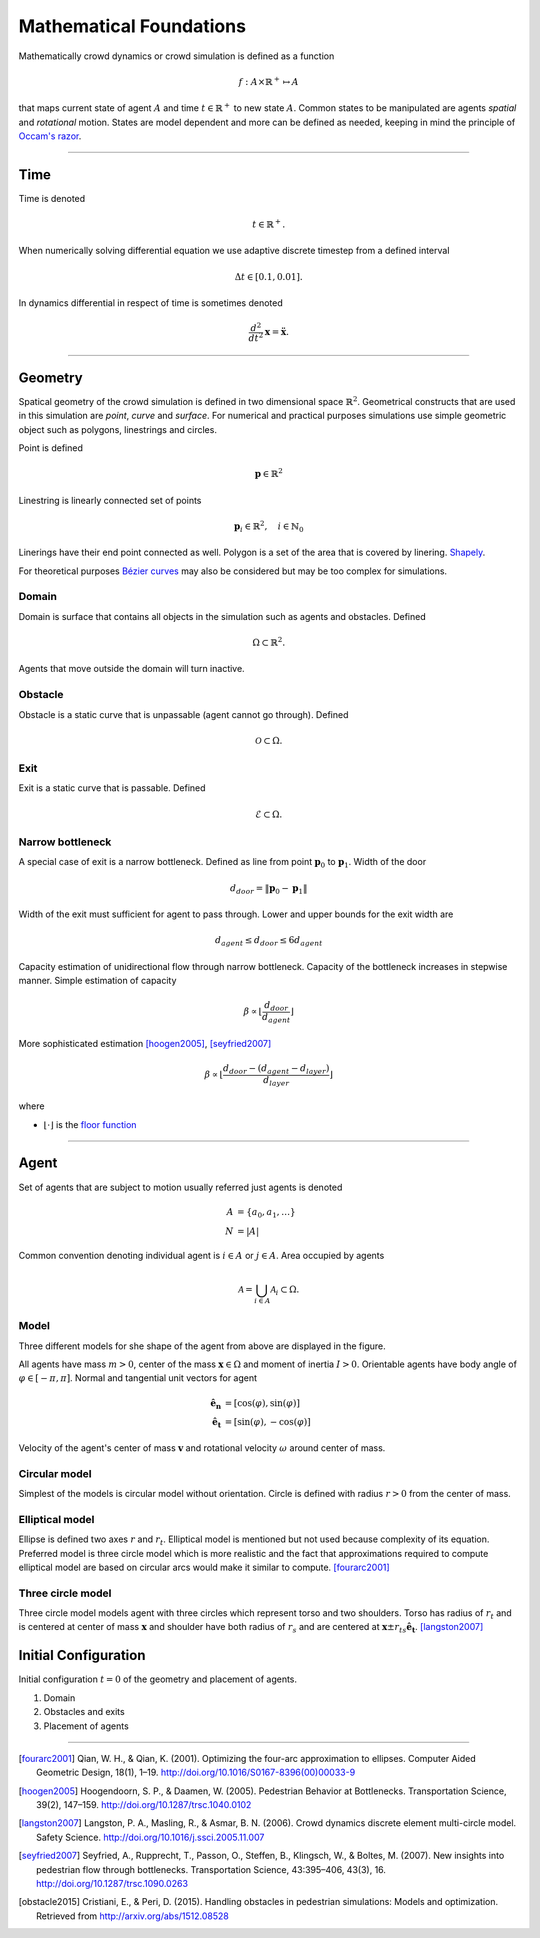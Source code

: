 Mathematical Foundations
========================
Mathematically crowd dynamics or crowd simulation is defined as a function

.. math::
   f: A \times \mathbb{R}^+ \mapsto A

that maps current state of agent :math:`A` and time :math:`t \in \mathbb{R}^{+}` to new state :math:`A`. Common states to be manipulated are agents *spatial* and *rotational* motion. States are model dependent and more can be defined as needed, keeping in mind the principle of `Occam's razor`_.

.. _Occam's razor: https://en.wikipedia.org/wiki/Occam%27s_razor

----

Time
----
Time is denoted

.. math::
   t \in \mathbb{R}^{+}.

When numerically solving differential equation we use adaptive discrete timestep from a defined interval

.. math::
   \Delta t \in [0.1, 0.01].

In dynamics differential in respect of time is sometimes denoted

.. math::
   \frac{d^2}{dt^2} \mathbf{x} = \mathbf{\ddot{x}}.


----

Geometry
--------
Spatical geometry of the crowd simulation is defined in two dimensional space :math:`\mathbb{R}^{2}`. Geometrical constructs that are used in this simulation are *point*, *curve* and *surface*. For numerical and practical purposes simulations use simple geometric object such as polygons, linestrings and circles.

Point is defined

.. math::
   \mathbf{p} \in \mathbb{R}^{2}

Linestring is linearly connected set of points

.. math::
   \mathbf{p}_{i} \in \mathbb{R}^{2}, \quad i \in \mathbb{N}_{0}

Linerings have their end point connected as well. Polygon is a set of the area that is covered by linering. `Shapely`_.

For theoretical purposes `Bézier curves`_ may also be considered but may be too complex for simulations.

.. _Bézier curves: https://en.wikipedia.org/wiki/B%C3%A9zier_curve#General_definition

.. _Shapely: http://toblerity.org/shapely/manual.html


Domain
^^^^^^
Domain is surface that contains all objects in the simulation such as agents and obstacles. Defined

.. math::
   \Omega \subset \mathbb{R}^{2}.

Agents that move outside the domain will turn inactive.


Obstacle
^^^^^^^^
Obstacle is a static curve that is unpassable (agent cannot go through). Defined

.. math::
   \mathcal{O} \subset \Omega.


Exit
^^^^
Exit is a static curve that is passable. Defined

.. math::
   \mathcal{E} \subset \Omega.

Narrow bottleneck
^^^^^^^^^^^^^^^^^
A special case of exit is a narrow bottleneck. Defined as line from point :math:`\mathbf{p}_0` to :math:`\mathbf{p}_1`. Width of the door

.. math::
   d_{door} = \| \mathbf{p}_0 - \mathbf{p}_1 \|

Width of the exit must sufficient for agent to pass through. Lower and upper bounds for the exit width are

.. math::
   d_{agent} \leq d_{door} \leq 6 d_{agent}

Capacity estimation of unidirectional flow through narrow bottleneck. Capacity of the bottleneck increases in stepwise manner. Simple estimation of capacity

.. math::
   \beta \propto \left \lfloor \frac{d_{door}}{d_{agent}} \right \rfloor

More sophisticated estimation [hoogen2005]_, [seyfried2007]_

.. math::
   \beta \propto \left \lfloor \frac{d_{door} - (d_{agent} - d_{layer})}{d_{layer}} \right \rfloor


where

- :math:`\left \lfloor \cdot \right \rfloor` is the `floor function`_

.. _floor function: https://en.wikipedia.org/wiki/Floor_and_ceiling_functions


----


Agent
-----
Set of agents that are subject to motion usually referred just agents is denoted

.. math::
   A &= \{ a_0, a_1, \ldots \} \\
   N &= | A |

Common convention denoting individual agent is :math:`i \in A` or :math:`j \in A`. Area occupied by agents

.. math::
   \mathcal{A} = \bigcup_{i \in A} \mathcal{A}_{i} \subset \Omega.


Model
^^^^^
Three different models for she shape of the agent from above are displayed in the figure.

.. image::
    ../_static/agent_model.*

All agents have mass :math:`m > 0`, center of the mass :math:`\mathbf{x} \in \Omega` and moment of inertia :math:`I > 0`. Orientable agents have body angle of :math:`\varphi \in [-\pi, \pi]`. Normal and tangential unit vectors for agent

.. math::
   \mathbf{\hat{e}_n} &= [\cos(\varphi), \sin(\varphi)] \\
   \mathbf{\hat{e}_t} &= [\sin(\varphi), -\cos(\varphi)]

Velocity of the agent's center of mass :math:`\mathbf{v}` and rotational velocity :math:`\omega` around center of mass.


Circular model
^^^^^^^^^^^^^^
Simplest of the models is circular model without orientation. Circle is defined with radius :math:`r > 0` from the center of mass.


Elliptical model
^^^^^^^^^^^^^^^^
Ellipse is defined two axes :math:`r` and :math:`r_t`. Elliptical model is mentioned but not used because complexity of its equation. Preferred model is three circle model which is more realistic and the fact that approximations required to compute elliptical model are based on circular arcs would make it similar to compute. [fourarc2001]_


Three circle model
^^^^^^^^^^^^^^^^^^
Three circle model models agent with three circles which represent torso and two shoulders. Torso has radius of :math:`r_t` and is centered at center of mass :math:`\mathbf{x}` and shoulder have both radius of  :math:`r_s` and are centered at :math:`\mathbf{x} \pm r_{ts} \mathbf{\hat{e}_t}`. [langston2007]_


Initial Configuration
---------------------
Initial configuration :math:`t=0` of the geometry and placement of agents.

#) Domain
#) Obstacles and exits
#) Placement of agents


----

.. [fourarc2001] Qian, W. H., & Qian, K. (2001). Optimizing the four-arc approximation to ellipses. Computer Aided Geometric Design, 18(1), 1–19. http://doi.org/10.1016/S0167-8396(00)00033-9

.. [hoogen2005] Hoogendoorn, S. P., & Daamen, W. (2005). Pedestrian Behavior at Bottlenecks. Transportation Science, 39(2), 147–159. http://doi.org/10.1287/trsc.1040.0102

.. [langston2007] Langston, P. A., Masling, R., & Asmar, B. N. (2006). Crowd dynamics discrete element multi-circle model. Safety Science. http://doi.org/10.1016/j.ssci.2005.11.007

.. [seyfried2007] Seyfried, A., Rupprecht, T., Passon, O., Steffen, B., Klingsch, W., & Boltes, M. (2007). New insights into pedestrian flow through bottlenecks. Transportation Science, 43:395–406, 43(3), 16. http://doi.org/10.1287/trsc.1090.0263

.. [obstacle2015] Cristiani, E., & Peri, D. (2015). Handling obstacles in pedestrian simulations: Models and optimization. Retrieved from http://arxiv.org/abs/1512.08528

